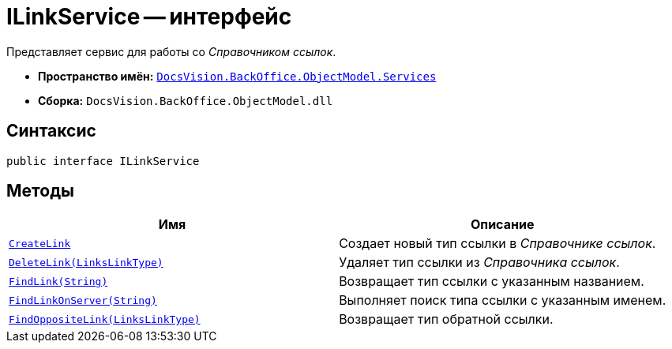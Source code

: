 = ILinkService -- интерфейс

Представляет сервис для работы со _Справочником ссылок_.

* *Пространство имён:* `xref:api/DocsVision/BackOffice/ObjectModel/Services/Services_NS.adoc[DocsVision.BackOffice.ObjectModel.Services]`
* *Сборка:* `DocsVision.BackOffice.ObjectModel.dll`

== Синтаксис

[source,csharp]
----
public interface ILinkService
----

== Методы

[cols=",",options="header"]
|===
|Имя |Описание
|`xref:api/DocsVision/BackOffice/ObjectModel/Services/ILinkService.CreateLink_MT.adoc[CreateLink]` |Создает новый тип ссылки в _Справочнике ссылок_.
|`xref:api/DocsVision/BackOffice/ObjectModel/Services/ILinkService.DeleteLink_MT.adoc[DeleteLink(LinksLinkType)]` |Удаляет тип ссылки из _Справочника ссылок_.
|`xref:api/DocsVision/BackOffice/ObjectModel/Services/ILinkService.FindLink_MT.adoc[FindLink(String)]` |Возвращает тип ссылки с указанным названием.
|`xref:api/DocsVision/BackOffice/ObjectModel/Services/ILinkService.FindLinkOnServer_MT.adoc[FindLinkOnServer(String)]` |Выполняет поиск типа ссылки с указанным именем.
|`xref:api/DocsVision/BackOffice/ObjectModel/Services/ILinkService.FindOppositeLink_MT.adoc[FindOppositeLink(LinksLinkType)]` |Возвращает тип обратной ссылки.
|===
